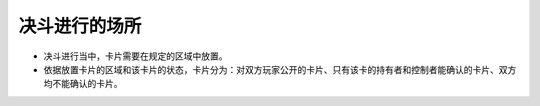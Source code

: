 =======================
决斗进行的场所
=======================

- 决斗进行当中，卡片需要在规定的区域中放置。
- 依据放置卡片的区域和该卡片的状态，卡片分为：对双方玩家公开的卡片、只有该卡的持有者和控制者能确认的卡片、双方均不能确认的卡片。
